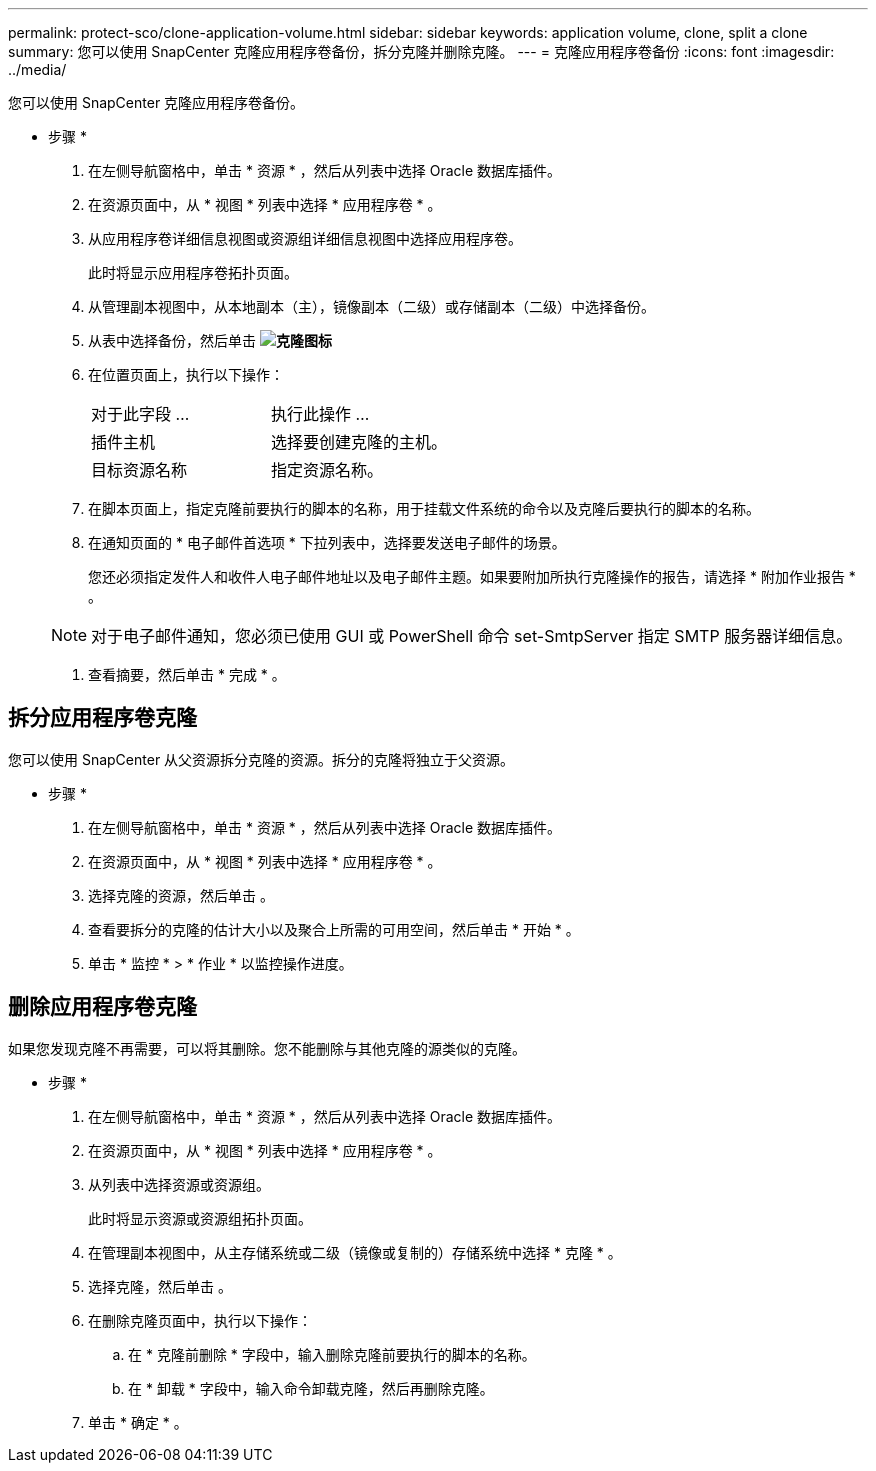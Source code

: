 ---
permalink: protect-sco/clone-application-volume.html 
sidebar: sidebar 
keywords: application volume, clone, split a clone 
summary: 您可以使用 SnapCenter 克隆应用程序卷备份，拆分克隆并删除克隆。 
---
= 克隆应用程序卷备份
:icons: font
:imagesdir: ../media/


[role="lead"]
您可以使用 SnapCenter 克隆应用程序卷备份。

* 步骤 *

. 在左侧导航窗格中，单击 * 资源 * ，然后从列表中选择 Oracle 数据库插件。
. 在资源页面中，从 * 视图 * 列表中选择 * 应用程序卷 * 。
. 从应用程序卷详细信息视图或资源组详细信息视图中选择应用程序卷。
+
此时将显示应用程序卷拓扑页面。

. 从管理副本视图中，从本地副本（主），镜像副本（二级）或存储副本（二级）中选择备份。
. 从表中选择备份，然后单击 *image:../media/clone_icon.gif["克隆图标"]*
. 在位置页面上，执行以下操作：
+
|===


| 对于此字段 ... | 执行此操作 ... 


 a| 
插件主机
 a| 
选择要创建克隆的主机。



 a| 
目标资源名称
 a| 
指定资源名称。

|===
. 在脚本页面上，指定克隆前要执行的脚本的名称，用于挂载文件系统的命令以及克隆后要执行的脚本的名称。
. 在通知页面的 * 电子邮件首选项 * 下拉列表中，选择要发送电子邮件的场景。
+
您还必须指定发件人和收件人电子邮件地址以及电子邮件主题。如果要附加所执行克隆操作的报告，请选择 * 附加作业报告 * 。

+

NOTE: 对于电子邮件通知，您必须已使用 GUI 或 PowerShell 命令 set-SmtpServer 指定 SMTP 服务器详细信息。

. 查看摘要，然后单击 * 完成 * 。




== 拆分应用程序卷克隆

您可以使用 SnapCenter 从父资源拆分克隆的资源。拆分的克隆将独立于父资源。

* 步骤 *

. 在左侧导航窗格中，单击 * 资源 * ，然后从列表中选择 Oracle 数据库插件。
. 在资源页面中，从 * 视图 * 列表中选择 * 应用程序卷 * 。
. 选择克隆的资源，然后单击 image:../media/split_cone.gif[""]。
. 查看要拆分的克隆的估计大小以及聚合上所需的可用空间，然后单击 * 开始 * 。
. 单击 * 监控 * > * 作业 * 以监控操作进度。




== 删除应用程序卷克隆

如果您发现克隆不再需要，可以将其删除。您不能删除与其他克隆的源类似的克隆。

* 步骤 *

. 在左侧导航窗格中，单击 * 资源 * ，然后从列表中选择 Oracle 数据库插件。
. 在资源页面中，从 * 视图 * 列表中选择 * 应用程序卷 * 。
. 从列表中选择资源或资源组。
+
此时将显示资源或资源组拓扑页面。

. 在管理副本视图中，从主存储系统或二级（镜像或复制的）存储系统中选择 * 克隆 * 。
. 选择克隆，然后单击 image:../media/delete_icon.gif[""]。
. 在删除克隆页面中，执行以下操作：
+
.. 在 * 克隆前删除 * 字段中，输入删除克隆前要执行的脚本的名称。
.. 在 * 卸载 * 字段中，输入命令卸载克隆，然后再删除克隆。


. 单击 * 确定 * 。

